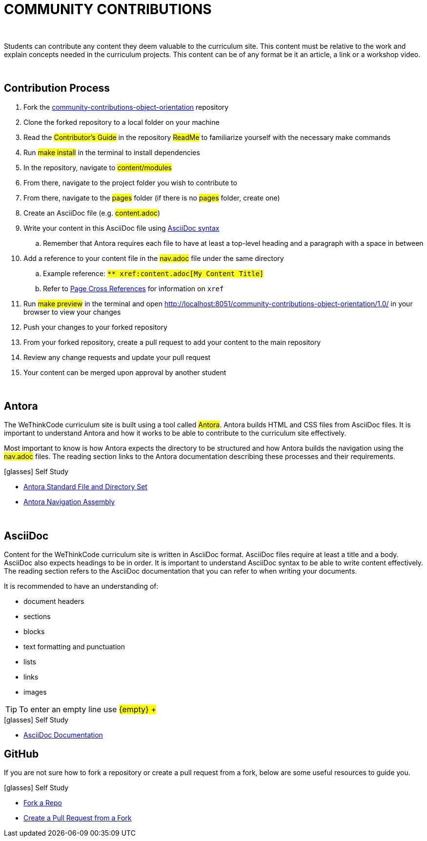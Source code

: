 
= COMMUNITY CONTRIBUTIONS

{empty} +

Students can contribute any content they deem valuable to the curriculum site. This content must be relative to the work and explain concepts needed in the curriculum projects. This content can be of any format be it an article, a link or a workshop video.

{empty} +

== Contribution Process

. Fork the https://github.com/wethinkcode/community-contributions-object-orientation[community-contributions-object-orientation] repository
. Clone the forked repository to a local folder on your machine
. Read the #Contributor's Guide# in the repository #ReadMe# to familiarize yourself with the necessary make commands
. Run #make install# in the terminal to install dependencies
. In the repository, navigate to #content/modules#
. From there, navigate to the project folder you wish to contribute to
. From there, navigate to the #pages# folder (if there is no #pages# folder, create one)
. Create an AsciiDoc file (e.g. #content.adoc#)
. Write your content in this AsciiDoc file using <<AsciiDoc, AsciiDoc syntax>>
.. Remember that Antora requires each file to have at least a top-level heading and a paragraph with a space in between
. Add a reference to your content file in the #nav.adoc# file under the same directory
.. Example reference: `#$$** xref:content.adoc[My Content Title]$$#`
.. Refer to https://docs.antora.org/antora/2.0/asciidoc/page-to-page-xref/[Page Cross References] for information on `xref`
. Run #make preview# in the terminal and open http://localhost:8051/community-contributions-object-orientation/1.0/ in your browser to view your changes
. Push your changes to your forked repository
. From your forked repository, create a pull request to add your content to the main repository
. Review any change requests and update your pull request
. Your content can be merged upon approval by another student

{empty} +

== Antora

The WeThinkCode curriculum site is built using a tool called #Antora#. Antora builds HTML and CSS files from AsciiDoc files. It is important to understand Antora and how it works to be able to contribute to the curriculum site effectively. 

Most important to know is how Antora expects the directory to be structured and how Antora builds the navigation using the #nav.adoc# files. The reading section links to the Antora documentation describing these processes and their requirements.

.icon:glasses[] Self Study
****
* https://docs.antora.org/antora/2.3/standard-directories/[Antora Standard File and Directory Set]
* https://docs.antora.org/antora/2.3/navigation/[Antora Navigation Assembly]
****

{empty} +

[[AsciiDoc]]
== AsciiDoc

Content for the WeThinkCode curriculum site is written in AsciiDoc format. AsciiDoc files require at least a title and a body. AsciiDoc also expects headings to be in order. It is important to understand AsciiDoc syntax to be able to write content effectively. The reading section refers to the AsciiDoc documentation that you can refer to when writing your documents.

It is recommended to have an understanding of:

* document headers
* sections
* blocks
* text formatting and punctuation
* lists
* links
* images

TIP: To enter an empty line use #$${empty} +$$#

.icon:glasses[] Self Study
****
* https://docs.asciidoctor.org/asciidoc/latest/[AsciiDoc Documentation]
****

== GitHub

If you are not sure how to fork a repository or create a pull request from a fork, below are some useful resources to guide you.

.icon:glasses[] Self Study
****
* https://docs.github.com/en/github/getting-started-with-github/quickstart/fork-a-repo[Fork a Repo]
* https://docs.github.com/en/github/collaborating-with-pull-requests/proposing-changes-to-your-work-with-pull-requests/creating-a-pull-request-from-a-fork[Create a Pull Request from a Fork]
****




